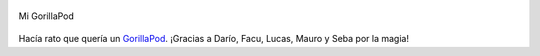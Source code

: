 .. title: GorillaPod
.. slug: gorillapod
.. date: 2011-12-29 23:19:39 UTC-03:00
.. tags: Fotografía,gorillapod,Imagen
.. category: 
.. link: 
.. description: 
.. type: text
.. author: cHagHi
.. from_wp: True

.. figure:: https://farm8.staticflickr.com/7007/6597707783_f99d3c9eda.jpg
   :target: https://www.flickr.com/photos/chaghi/6597707783
   :alt: Mi GorillaPod
   :align: center

   Mi GorillaPod

Hacía rato que quería un `GorillaPod`_. ¡Gracias a Darío, Facu, Lucas,
Mauro y Seba por la magia!

.. _GorillaPod: http://joby.com/gorillapod
